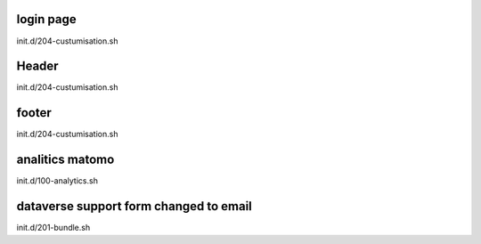 login page
----------

init.d/204-custumisation.sh

Header
------

init.d/204-custumisation.sh

footer
------

init.d/204-custumisation.sh

analitics matomo
----------------

init.d/100-analytics.sh

dataverse support form changed to email
---------------------------------------

init.d/201-bundle.sh

